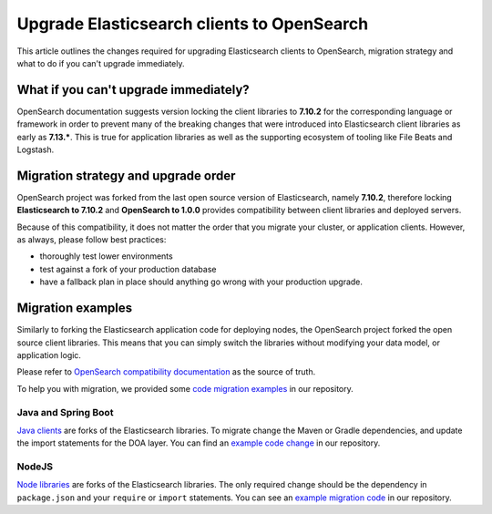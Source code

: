 Upgrade Elasticsearch clients to OpenSearch
===========================================

This article outlines the changes required for upgrading Elasticsearch clients to OpenSearch, migration strategy and what to do if you can't upgrade immediately.

What if you can't upgrade immediately?
--------------------------------------

OpenSearch documentation suggests version locking the client libraries
to **7.10.2** for the corresponding language or framework in order
to prevent many of the breaking changes that were introduced into
Elasticsearch client libraries as early as **7.13.\***. This is true for
application libraries as well as the supporting ecosystem of tooling
like File Beats and Logstash.

Migration strategy and upgrade order
------------------------------------

OpenSearch project was forked from the last open source version of Elasticsearch,
namely **7.10.2**, therefore locking **Elasticsearch to 7.10.2** and
**OpenSearch to 1.0.0** provides compatibility between client libraries and
deployed servers.

.. image:: /images/products/opensearch/client-and-node-compatibility-es-to-os.png

Because of this compatibility, it does not matter the order that you
migrate your cluster, or application clients. However, as always, please follow
best practices:

- thoroughly test lower environments
- test against a fork of your production database
- have a fallback plan in place should anything go wrong with your production upgrade.

Migration examples
------------------

Similarly to forking the Elasticsearch application code for deploying
nodes, the OpenSearch project forked the open source client
libraries. This means that you can simply switch the libraries without modifying your data
model, or application logic.

Please refer to `OpenSearch compatibility documentation <https://opensearch.org/docs/latest/clients/index/>`_ as
the source of truth.

To help you with migration, we provided some `code migration examples <https://github.com/aiven/opensearch-migration-examples>`_ in our repository.

Java and Spring Boot
~~~~~~~~~~~~~~~~~~~~

`Java clients <https://opensearch.org/docs/latest/clients/java-rest-high-level/>`_ are forks of the Elasticsearch libraries. To migrate change the Maven or Gradle dependencies, and update the import statements for the DOA layer. You can find an `example code change <https://github.com/aiven/opensearch-migration-examples/commit/7453d659c06b234ae7f28f801a074e459c2f31c8>`_ in our repository.

NodeJS
~~~~~~

`Node libraries <https://opensearch.org/docs/latest/clients/javascript/>`_ are forks of the Elasticsearch libraries. The only required change should be the dependency in ``package.json`` and your
``require`` or ``import`` statements. You can see an `example migration code <https://github.com/aiven/opensearch-migration-examples/tree/main/node-client-migration>`_ in our repository.
